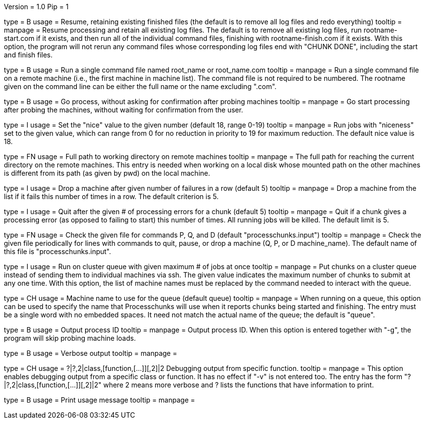 Version = 1.0
Pip = 1

[Field = r]
type = B
usage = Resume, retaining existing finished files (the default is to remove
all log files and redo everything)
tooltip = 
manpage = Resume processing and retain all existing log files.  The default is
to remove all existing log files, run rootname-start.com if it exists, and
then run all of the individual command files, finishing with
rootname-finish.com if it exists.  With this option, the program
will not rerun any command files whose corresponding log files end with "CHUNK
DONE", including the start and finish files.

[Field = s]
type = B
usage = Run a single command file named root_name or root_name.com
tooltip = 
manpage = Run a single command file on a remote machine (i.e., the first
machine in machine list).  The command file is not required to be numbered.
The rootname given on the command line can be either the full name or the name
excluding ".com".

[Field = g]
type = B
usage = Go process, without asking for confirmation after probing machines
tooltip = 
manpage = Go start processing after probing the machines, without waiting for
confirmation from the user.

[Field = n]
type = I
usage = Set the "nice" value to the given number (default 18, range 0-19)
tooltip = 
manpage = Run jobs with "niceness" set to the given value, which can range
from 0 for no reduction in priority to 19 for maximum reduction.  The default
nice value is 18.

[Field = w]
type = FN
usage = Full path to working directory on remote machines
tooltip = 
manpage = The full path for reaching the current directory on the remote
machines.  This
entry is needed when working on a local disk whose mounted path on the other
machines is different from its path (as given by pwd) on the local machine.

[Field = d]
type = I
usage = Drop a machine after given number of failures in a row (default 5)
tooltip = 
manpage = Drop a machine from the list if it fails this number of times in a
row.  The default criterion is 5.

[Field = e]
type = I
usage = Quit after the given # of processing errors for a chunk (default 5)
tooltip = 
manpage = Quit if a chunk gives a processing error (as opposed to failing to
start) this number of times.  All running jobs will be killed.  The
default limit is 5.

[Field = c]
type = FN
usage = Check the given file for commands P, Q, and D (default 
"processchunks.input")
tooltip = 
manpage = Check the given file periodically for lines with commands to quit,
pause, or drop a machine (Q, P, or D machine_name).  The default name of this
file is "processchunks.input".

[Field = q]
type = I
usage = Run on cluster queue with given maximum # of jobs at once
tooltip = 
manpage = Put chunks on a cluster queue instead of sending them to individual
machines via ssh.  The given value indicates the maximum number of chunks to
submit at any one time.  With this option, the list of machine names must be
replaced by the command needed to interact with the queue.

[Field = Q]
type = CH
usage = Machine name to use for the queue (default queue)
tooltip = 
manpage = When running on a queue, this option can be used to specify the name
that
Processchunks will use when it reports chunks being started and
finishing.  The entry must be a single word with no embedded spaces.  It need
not match the actual name of the queue; the default is "queue".

[Field = P]
type = B
usage = Output process ID
tooltip = 
manpage = Output process ID.  When this option is entered together with "-g",
the program will skip probing machine loads.

[Field = v]
type = B
usage = Verbose output
tooltip = 
manpage =

[Field = V]
type = CH
usage = ?|?,2|class,[function,[...]][,2]|2  Debugging output from specific function.
tooltip = 
manpage = This option enables debugging output from a specific class or
function.  It has no effect if "-v" is not entered too.  The entry has the
form "?|?,2|class,[function,[...]][,2]|2" where 2 means more verbose and ? lists
the functions that have information to print.

[Field = help]
type = B
usage = Print usage message
tooltip = 
manpage =
